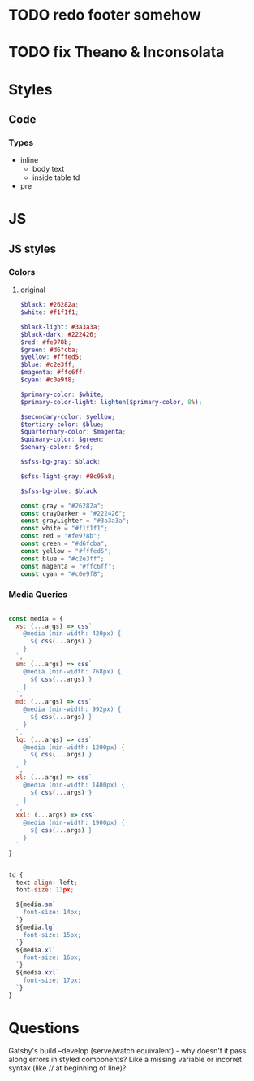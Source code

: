* TODO redo footer somehow
* TODO fix Theano & Inconsolata

* Styles
** Code
*** Types
- inline
  - body text
  - inside table td
- pre


* JS
** JS styles
*** Colors
**** original

#+BEGIN_SRC scss
$black: #26282a;
$white: #f1f1f1;

$black-light: #3a3a3a;
$black-dark: #222426;
$red: #fe978b;
$green: #d6fcba;
$yellow: #fffed5;
$blue: #c2e3ff;
$magenta: #ffc6ff;
$cyan: #c0e9f8;

$primary-color: $white;
$primary-color-light: lighten($primary-color, 8%);

$secondary-color: $yellow;
$tertiary-color: $blue;
$quarternary-color: $magenta;
$quinary-color: $green;
$senary-color: $red;

$sfss-bg-gray: $black;

$sfss-light-gray: #8c95a8;

$sfss-bg-blue: $black
#+END_SRC

#+BEGIN_SRC js :cmd "org-babel-node"
const gray = "#26282a";
const grayDarker = "#222426";
const grayLighter = "#3a3a3a";
const white = "#f1f1f1";
const red = "#fe978b";
const green = "#d6fcba";
const yellow = "#fffed5";
const blue = "#c2e3ff";
const magenta = "#ffc6ff";
const cyan = "#c0e9f8";
#+END_SRC
*** Media Queries
#+BEGIN_SRC js

const media = {
  xs: (...args) => css`
    @media (min-width: 420px) {
      ${ css(...args) }
    }
  `,
  sm: (...args) => css`
    @media (min-width: 768px) {
      ${ css(...args) }
    }
  `,
  md: (...args) => css`
    @media (min-width: 992px) {
      ${ css(...args) }
    }
  `,
  lg: (...args) => css`
    @media (min-width: 1200px) {
      ${ css(...args) }
    }
  `,
  xl: (...args) => css`
    @media (min-width: 1400px) {
      ${ css(...args) }
    }
  `,
  xxl: (...args) => css`
    @media (min-width: 1900px) {
      ${ css(...args) }
    }
  `
}


td {
  text-align: left;
  font-size: 13px;

  ${media.sm`
    font-size: 14px;
  `}
  ${media.lg`
    font-size: 15px;
  `}
  ${media.xl`
    font-size: 16px;
  `}
  ${media.xxl`
    font-size: 17px;
  `}
}
#+END_SRC


* Questions

Gatsby's build --develop (serve/watch equivalent) - why doesn't it pass along errors in styled components? Like a missing variable or incorret syntax (like // at beginning of line)?
